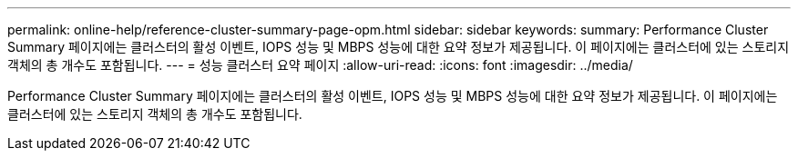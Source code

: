 ---
permalink: online-help/reference-cluster-summary-page-opm.html 
sidebar: sidebar 
keywords:  
summary: Performance Cluster Summary 페이지에는 클러스터의 활성 이벤트, IOPS 성능 및 MBPS 성능에 대한 요약 정보가 제공됩니다. 이 페이지에는 클러스터에 있는 스토리지 객체의 총 개수도 포함됩니다. 
---
= 성능 클러스터 요약 페이지
:allow-uri-read: 
:icons: font
:imagesdir: ../media/


[role="lead"]
Performance Cluster Summary 페이지에는 클러스터의 활성 이벤트, IOPS 성능 및 MBPS 성능에 대한 요약 정보가 제공됩니다. 이 페이지에는 클러스터에 있는 스토리지 객체의 총 개수도 포함됩니다.
